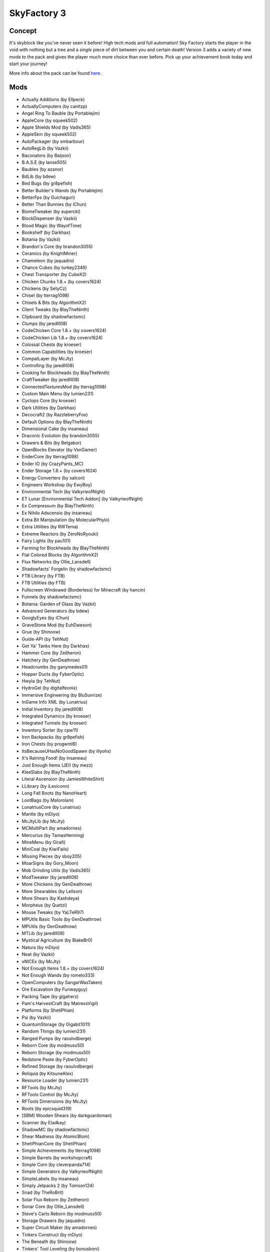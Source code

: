 SkyFactory 3
============

Concept
-------
It's skyblock like you've never seen it before! High tech mods and full automation! Sky Factory starts the player in the void with nothing but a tree and a *single* piece of dirt between you and certain death! Version 3 adds a variety of new mods to the pack and gives the player much more choice than ever before. Pick up your achievement book today and start your journey!

More info about the pack can be found `here <https://www.feed-the-beast.com/projects/ftb-presents-skyfactory-3>`_.

Mods
----
* Actually Additions (by Ellpeck)
* ActuallyComputers (by canitzp)
* Angel Ring To Bauble (by Portablejim)
* AppleCore (by squeek502)
* Apple Shields Mod (by Vadis365)
* AppleSkin (by squeek502)
* AutoPackager (by smbarbour)
* AutoRegLib (by Vazkii)
* Baconators (by Baijson)
* B.A.S.E (by lanse505)
* Baubles (by azanor)
* BdLib (by bdew)
* Bed Bugs (by gr8pefish)
* Better Builder's Wands (by Portablejim)
* BetterFps (by Guichaguri)
* Better Than Bunnies (by iChun)
* BiomeTweaker (by superckl)
* BlockDispenser (by Vazkii)
* Blood Magic (by WayofTime)
* Bookshelf (by Darkhax)
* Botania (by Vazkii)
* Brandon's Core (by brandon3055)
* Ceramics (by KnightMiner)
* Chameleon (by jaquadro)
* Chance Cubes (by turkey2349)
* Chest Transporter (by CubeX2)
* Chicken Chunks 1.8.+ (by covers1624)
* Chickens (by SetyCz)
* Chisel (by tterrag1098)
* Chisels & Bits (by AlgorithmX2)
* Client Tweaks (by BlayTheNinth)
* Clipboard (by shadowfactsmc)
* Clumps (by jaredlll08)
* CodeChicken Core 1.8.+ (by covers1624)
* CodeChicken Lib 1.8.+ (by covers1624)
* Colossal Chests (by kroeser)
* Common Capabilities (by kroeser)
* CompatLayer (by McJty)
* Controlling (by jaredlll08)
* Cooking for Blockheads (by BlayTheNinth)
* CraftTweaker (by jaredlll08)
* ConnectedTexturesMod (by tterrag1098)
* Custom Main Menu (by lumien231)
* Cyclops Core (by kroeser)
* Dark Utilities (by Darkhax)
* Decocraft2 (by RazzleberryFox)
* Default Options (by BlayTheNinth)
* Dimensional Cake (by insaneau)
* Draconic Evolution (by brandon3055)
* Drawers & Bits (by Belgabor)
* OpenBlocks Elevator (by VsnGamer)
* EnderCore (by tterrag1098)
* Ender IO (by CrazyPants_MC)
* Ender Storage 1.8.+ (by covers1624)
* Energy Converters (by xalcon)
* Engineers Workshop (by EwyBoy)
* Environmental Tech (by ValkyrieofNight)
* ET Lunar [Environmental Tech Addon] (by ValkyrieofNight)
* Ex Compressum (by BlayTheNinth)
* Ex Nihilo Adscensio (by insaneau)
* Extra Bit Manipulation (by MolecularPhylo)
* Extra Utilities (by RWTema)
* Extreme Reactors (by ZeroNoRyouki)
* Fairy Lights (by pau101)
* Farming for Blockheads (by BlayTheNinth)
* Flat Colored Blocks (by AlgorithmX2)
* Flux Networks (by Ollie_Lansdell)
* Shadowfacts' Forgelin (by shadowfactsmc)
* FTB Library (by FTB)
* FTB Utilities (by FTB)
* Fullscreen Windowed (Borderless) for Minecraft (by hancin)
* Funnels (by shadowfactsmc)
* Botania: Garden of Glass (by Vazkii)
* Advanced Generators (by bdew)
* GooglyEyes (by iChun)
* GraveStone Mod (by EuhDawson)
* Grue (by Shinoow)
* Guide-API (by TehNut)
* Get Ya' Tanks Here (by Darkhax)
* Hammer Core (by Zeitheron)
* Hatchery (by GenDeathrow)
* Headcrumbs (by ganymedes01)
* Hopper Ducts (by FyberOptic)
* Hwyla (by TehNut)
* HydroGel (by digitalfeonix)
* Immersive Engineering (by BluSunrize)
* InGame Info XML (by Lunatrius)
* Initial Inventory (by jaredlll08)
* Integrated Dynamics (by kroeser)
* Integrated Tunnels (by kroeser)
* Inventory Sorter (by cpw11)
* Iron Backpacks (by gr8pefish)
* Iron Chests (by progwml6)
* ItsBecauseUHasNoGoodSpawn (by illyohs)
* It's Raining Food! (by insaneau)
* Just Enough Items (JEI) (by mezz)
* KleeSlabs (by BlayTheNinth)
* Literal Ascension (by JamiesWhiteShirt)
* LLibrary (by iLexiconn)
* Long Fall Boots (by NanoHeart)
* LootBags (by Malorolam)
* LunatriusCore (by Lunatrius)
* Mantle (by mDiyo)
* McJtyLib (by McJty)
* MCMultiPart (by amadornes)
* Mercurius (by TamasHenning)
* MineMenu (by Girafi)
* MiniCoal (by KiwiFails)
* Missing Pieces (by sboy205)
* MoarSigns (by Gory_Moon)
* Mob Grinding Utils (by Vadis365)
* ModTweaker (by jaredlll08)
* More Chickens (by GenDeathrow)
* More Shearables (by Lellson)
* More Shears (by Kashdeya)
* Morpheus (by Quetzi)
* Mouse Tweaks (by YaLTeR97)
* MPUtils Basic Tools (by GenDeathrow)
* MPUtils (by GenDeathrow)
* MTLib (by jaredlll08)
* Mystical Agriculture (by BlakeBr0)
* Natura (by mDiyo)
* Neat (by Vazkii)
* xNICEx (by McJty)
* Not Enough Items 1.8.+ (by covers1624)
* Not Enough Wands (by romelo333)
* OpenComputers (by SangarWasTaken)
* Ore Excavation (by Funwayguy)
* Packing Tape (by gigaherz)
* Pam's HarvestCraft (by MatrexsVigil)
* Platforms (by ShetiPhian)
* Psi (by Vazkii)
* QuantumStorage (by Gigabit1011)
* Random Things (by lumien231)
* Ranged Pumps (by raoulvdberge)
* Reborn Core (by modmuss50)
* Reborn Storage (by modmuss50)
* Redstone Paste (by FyberOptic)
* Refined Storage (by raoulvdberge)
* Reliquia (by KitsuneAlex)
* Resource Loader (by lumien231)
* RFTools (by McJty)
* RFTools Control (by McJty)
* RFTools Dimensions (by McJty)
* Roots (by epicsquid319)
* [SBM] Wooden Shears (by darkguardsman)
* Scanner (by Eladkay)
* ShadowMC (by shadowfactsmc)
* Shear Madness (by AtomicBlom)
* ShetiPhianCore (by ShetiPhian)
* Simple Achievements (by tterrag1098)
* Simple Barrels (by workshopcraft)
* Simple Corn (by cleverpanda714)
* Simple Generators (by ValkyrieofNight)
* SimpleLabels (by insaneau)
* Simply Jetpacks 2 (by Tomson124)
* Snad (by TheRoBrit)
* Solar Flux Reborn (by Zeitheron)
* Sonar Core (by Ollie_Lansdell)
* Steve's Carts Reborn (by modmuss50)
* Storage Drawers (by jaquadro)
* Super Circuit Maker (by amadornes)
* Tinkers Construct (by mDiyo)
* The Beneath (by Shinoow)
* Tinkers' Tool Leveling (by bonusboni)
* Tiny Progressions (by Kashdeya)
* TorchMaster (by xalcon)
* Translocators 1.8.+ (by covers1624)
* Twerk Sim 2K16 (by Funwayguy)
* Twitchcrumbs (by BlayTheNinth)
* UniDict (by WanionCane)
* ValkyrieLib (by ValkyrieofNight)
* Void Cup (by insaneau)
* Waddles (by Girafi)
* WanionLib (by WanionCane)
* Wawla - What Are We Looking At (by Darkhax)
* WitherCrumbs (by turkey2349)
* Experience Rings (by MrComputerGhost)
* YUNoMakeGoodMap (by LexManos)
* ZeroCore (by ZeroNoRyouki)
* Fence Overhaul (by The_WeatherPony)